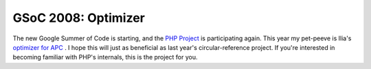 GSoC 2008: Optimizer
====================

.. articleMetaData::
   :Where: Amsterdam, The Netherlands
   :Date: 20080326 1816 CET
   :Tags: blog, cms, php

The new Google Summer of Code is starting, and the `PHP Project`_ is participating again. This
year my pet-peeve is Ilia's `optimizer for APC`_ . I hope this will just as beneficial as last year's
circular-reference project. If you're interested in becoming familiar
with PHP's internals, this is the project for you.


.. _`PHP Project`: http://php.net
.. _`optimizer for APC`: http://wiki.php.net/gsoc/2008#make_ilia_s_optimizer_production_ready

